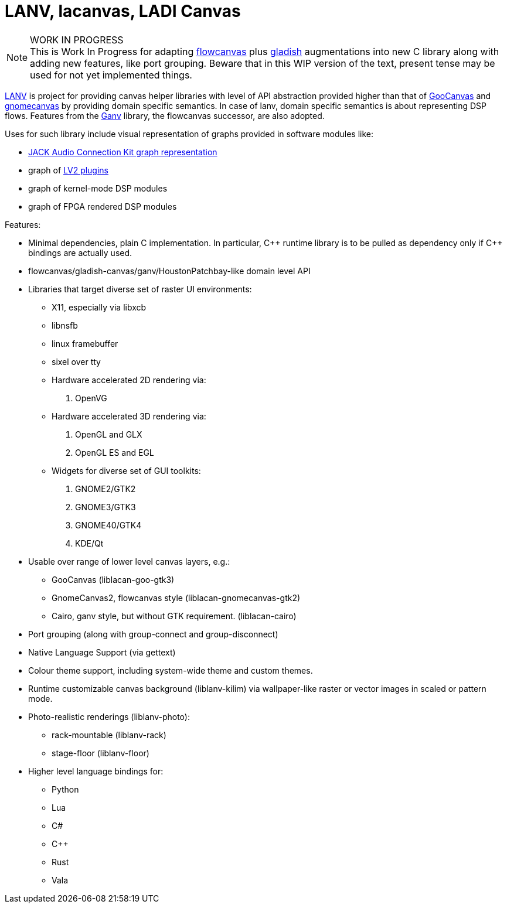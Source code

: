 = LANV, lacanvas, LADI Canvas

.WORK IN PROGRESS
[NOTE]
This is Work In Progress for adapting
https://drobilla.net/software/flowcanvas.html[flowcanvas] plus
https://ladish.org/[gladish] augmentations into new C library
along with adding new features, like port grouping.
Beware that in this WIP version of the text,
present tense may be used for not yet implemented things.

https://ladish.org/lanv.html[LANV] is project for providing canvas
helper libraries with level of API abstraction provided higher than
that of https://wiki.gnome.org/Projects/GooCanvas[GooCanvas] and
https://www.freshports.org/graphics/libgnomecanvas/[gnomecanvas]
by providing domain specific semantics.
In case of lanv, domain specific semantics is about
representing DSP flows.
Features from the https://drobilla.net/software/ganv.html[Ganv] library,
the flowcanvas successor, are also adopted.

Uses for such library include visual representation of
graphs provided in software modules like:

 * https://jackaudio.org/[JACK Audio Connection Kit graph representation]
 * graph of https://lv2plug.in/[LV2 plugins]
 * graph of kernel-mode DSP modules
 * graph of FPGA rendered DSP modules

Features:

 * Minimal dependencies, plain C implementation.
   In particular, C\++ runtime library is to be pulled as dependency only
   if C++ bindings are actually used.
 * flowcanvas/gladish-canvas/ganv/HoustonPatchbay-like domain level API
 * Libraries that target diverse set of raster UI environments:
  - X11, especially via libxcb
  - libnsfb
  - linux framebuffer
  - sixel over tty
  - Hardware accelerated 2D rendering via:
    . OpenVG
  - Hardware accelerated 3D rendering via:
    . OpenGL and GLX
    . OpenGL ES and EGL
  - Widgets for diverse set of GUI toolkits:
    . GNOME2/GTK2
    . GNOME3/GTK3
    . GNOME40/GTK4
    . KDE/Qt
 * Usable over range of lower level canvas layers, e.g.:
  - GooCanvas (liblacan-goo-gtk3)
  - GnomeCanvas2, flowcanvas style (liblacan-gnomecanvas-gtk2)
  - Cairo, ganv style, but without GTK requirement. (liblacan-cairo)
 * Port grouping (along with group-connect and group-disconnect)
 * Native Language Support (via gettext)
 * Colour theme support, including system-wide theme and custom themes.
 * Runtime customizable canvas background (liblanv-kilim)
   via wallpaper-like raster or vector images in scaled or pattern mode.
 * Photo-realistic renderings (liblanv-photo):
  - rack-mountable (liblanv-rack)
  - stage-floor (liblanv-floor)
 * Higher level language bindings for:
  - Python
  - Lua
  - C#
  - C++
  - Rust
  - Vala
